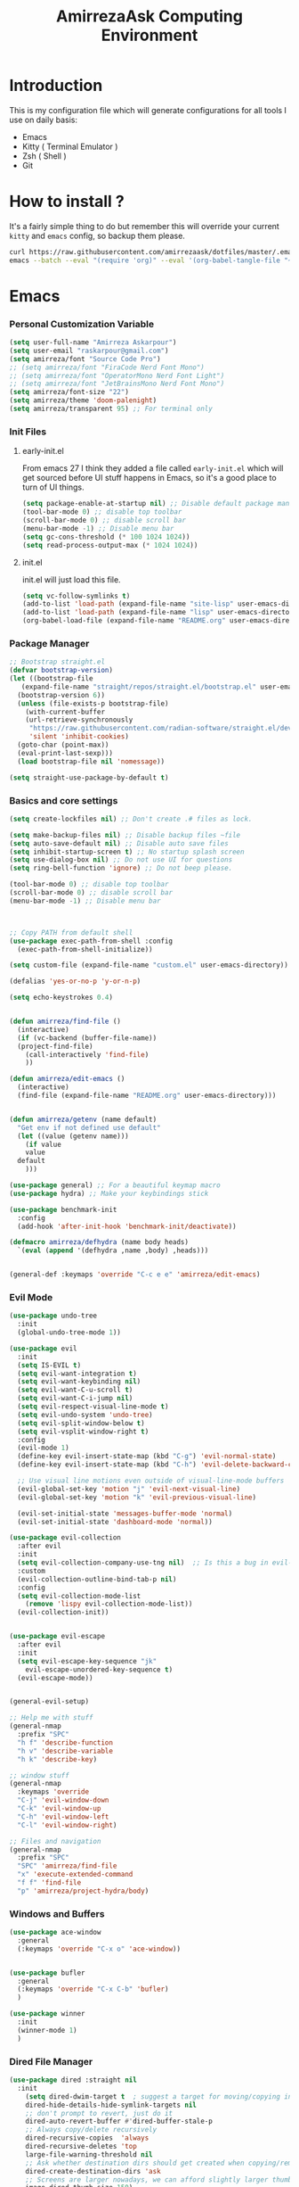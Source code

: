 #+TITLE: AmirrezaAsk Computing Environment
#+DESCRIPTION: My configurations for different tools I use on a daily basis.
#+OPTIONS: toc:4
#+EXPORT_FILE_NAME: index.html
* Introduction
This is my configuration file which will generate configurations for all tools I use on daily basis:
- Emacs
- Kitty ( Terminal Emulator )
- Zsh ( Shell )
- Git

* How to install ?
It's a fairly simple thing to do but remember this will override your current =kitty= and =emacs= config, so backup
them please.
#+BEGIN_SRC sh
  curl https://raw.githubusercontent.com/amirrezaask/dotfiles/master/.emacs.d/README.org > ~/.emacs.d/README.org &&\
  emacs --batch --eval "(require 'org)" --eval '(org-babel-tangle-file "~/.emacs.d/README.org")'
#+END_SRC
* Emacs
*** Personal Customization Variable
#+BEGIN_SRC emacs-lisp
  (setq user-full-name "Amirreza Askarpour")
  (setq user-email "raskarpour@gmail.com")
  (setq amirreza/font "Source Code Pro")
  ;; (setq amirreza/font "FiraCode Nerd Font Mono")
  ;; (setq amirreza/font "OperatorMono Nerd Font Light")
  ;; (setq amirreza/font "JetBrainsMono Nerd Font Mono")
  (setq amirreza/font-size "22")
  (setq amirreza/theme 'doom-palenight)
  (setq amirreza/transparent 95) ;; For terminal only
#+END_SRC
*** Init Files
**** early-init.el
From emacs 27 I think they added a file called =early-init.el= which will get sourced
before UI stuff happens in Emacs, so it's a good place to turn of UI things.
#+BEGIN_SRC emacs-lisp :tangle ~/.emacs.d/early-init.el :mkdirp yes
(setq package-enable-at-startup nil) ;; Disable default package manager package.el
(tool-bar-mode 0) ;; disable top toolbar
(scroll-bar-mode 0) ;; disable scroll bar
(menu-bar-mode -1) ;; Disable menu bar
(setq gc-cons-threshold (* 100 1024 1024))
(setq read-process-output-max (* 1024 1024))
#+END_SRC
**** init.el
init.el will just load this file.
#+BEGIN_SRC emacs-lisp :tangle ~/.emacs.d/init.el :mkdirp yes
  (setq vc-follow-symlinks t)
  (add-to-list 'load-path (expand-file-name "site-lisp" user-emacs-directory))
  (add-to-list 'load-path (expand-file-name "lisp" user-emacs-directory))
  (org-babel-load-file (expand-file-name "README.org" user-emacs-directory))
#+END_SRC
*** Package Manager
#+BEGIN_SRC emacs-lisp
  ;; Bootstrap straight.el
  (defvar bootstrap-version)
  (let ((bootstrap-file
	 (expand-file-name "straight/repos/straight.el/bootstrap.el" user-emacs-directory))
	(bootstrap-version 6))
    (unless (file-exists-p bootstrap-file)
      (with-current-buffer
	  (url-retrieve-synchronously
	   "https://raw.githubusercontent.com/radian-software/straight.el/develop/install.el"
	   'silent 'inhibit-cookies)
	(goto-char (point-max))
	(eval-print-last-sexp)))
    (load bootstrap-file nil 'nomessage))

  (setq straight-use-package-by-default t)
#+END_SRC
*** Basics and core settings
#+BEGIN_SRC emacs-lisp
  (setq create-lockfiles nil) ;; Don't create .# files as lock.

  (setq make-backup-files nil) ;; Disable backup files ~file
  (setq auto-save-default nil) ;; Disable auto save files
  (setq inhibit-startup-screen t) ;; No startup splash screen
  (setq use-dialog-box nil) ;; Do not use UI for questions
  (setq ring-bell-function 'ignore) ;; Do not beep please.

  (tool-bar-mode 0) ;; disable top toolbar
  (scroll-bar-mode 0) ;; disable scroll bar
  (menu-bar-mode -1) ;; Disable menu bar



  ;; Copy PATH from default shell
  (use-package exec-path-from-shell :config
    (exec-path-from-shell-initialize))

  (setq custom-file (expand-file-name "custom.el" user-emacs-directory))

  (defalias 'yes-or-no-p 'y-or-n-p)

  (setq echo-keystrokes 0.4)


  (defun amirreza/find-file ()
    (interactive)
    (if (vc-backend (buffer-file-name))
	(project-find-file)
      (call-interactively 'find-file)
      ))

  (defun amirreza/edit-emacs ()
    (interactive)
    (find-file (expand-file-name "README.org" user-emacs-directory)))


  (defun amirreza/getenv (name default)
    "Get env if not defined use default"
    (let ((value (getenv name)))
      (if value
	  value
	default
      )))

  (use-package general) ;; For a beautiful keymap macro
  (use-package hydra) ;; Make your keybindings stick

  (use-package benchmark-init
    :config
    (add-hook 'after-init-hook 'benchmark-init/deactivate))

  (defmacro amirreza/defhydra (name body heads)
    `(eval (append '(defhydra ,name ,body) ,heads)))


  (general-def :keymaps 'override "C-c e e" 'amirreza/edit-emacs)
#+END_SRC
*** Evil Mode
#+BEGIN_SRC emacs-lisp :tangle no
  (use-package undo-tree
    :init
    (global-undo-tree-mode 1))

  (use-package evil
    :init
    (setq IS-EVIL t)
    (setq evil-want-integration t)
    (setq evil-want-keybinding nil)
    (setq evil-want-C-u-scroll t)
    (setq evil-want-C-i-jump nil)
    (setq evil-respect-visual-line-mode t)
    (setq evil-undo-system 'undo-tree)
    (setq evil-split-window-below t)
    (setq evil-vsplit-window-right t)
    :config
    (evil-mode 1)
    (define-key evil-insert-state-map (kbd "C-g") 'evil-normal-state)
    (define-key evil-insert-state-map (kbd "C-h") 'evil-delete-backward-char-and-join)

    ;; Use visual line motions even outside of visual-line-mode buffers
    (evil-global-set-key 'motion "j" 'evil-next-visual-line)
    (evil-global-set-key 'motion "k" 'evil-previous-visual-line)

    (evil-set-initial-state 'messages-buffer-mode 'normal)
    (evil-set-initial-state 'dashboard-mode 'normal))

  (use-package evil-collection
    :after evil
    :init
    (setq evil-collection-company-use-tng nil)  ;; Is this a bug in evil-collection?
    :custom
    (evil-collection-outline-bind-tab-p nil)
    :config
    (setq evil-collection-mode-list
	  (remove 'lispy evil-collection-mode-list))
    (evil-collection-init))


  (use-package evil-escape
    :after evil
    :init
    (setq evil-escape-key-sequence "jk"
	  evil-escape-unordered-key-sequence t)
    (evil-escape-mode))


  (general-evil-setup)

  ;; Help me with stuff
  (general-nmap
    :prefix "SPC"
    "h f" 'describe-function
    "h v" 'describe-variable
    "h k" 'describe-key)

  ;; window stuff
  (general-nmap
    :keymaps 'override
    "C-j" 'evil-window-down
    "C-k" 'evil-window-up
    "C-h" 'evil-window-left
    "C-l" 'evil-window-right)

  ;; Files and navigation
  (general-nmap
    :prefix "SPC"
    "SPC" 'amirreza/find-file
    "x" 'execute-extended-command
    "f f" 'find-file
    "p" 'amirreza/project-hydra/body)

#+END_SRC
*** Windows and Buffers
#+BEGIN_SRC emacs-lisp
  (use-package ace-window
    :general
    (:keymaps 'override "C-x o" 'ace-window))


  (use-package bufler
    :general
    (:keymaps 'override "C-x C-b" 'bufler)
    )

  (use-package winner
    :init
    (winner-mode 1)
    )
#+END_SRC
*** Dired File Manager
#+BEGIN_SRC emacs-lisp
  (use-package dired :straight nil
    :init
      (setq dired-dwim-target t  ; suggest a target for moving/copying intelligently
	  dired-hide-details-hide-symlink-targets nil
	  ;; don't prompt to revert, just do it
	  dired-auto-revert-buffer #'dired-buffer-stale-p
	  ;; Always copy/delete recursively
	  dired-recursive-copies  'always
	  dired-recursive-deletes 'top
	  large-file-warning-threshold nil
	  ;; Ask whether destination dirs should get created when copying/removing files.
	  dired-create-destination-dirs 'ask
	  ;; Screens are larger nowadays, we can afford slightly larger thumbnails
	  image-dired-thumb-size 150)

    :general
    (:keymaps 'dired-mode-map
	      "C-c C-e" 'wdired-change-to-wdired-mode))

  (use-package all-the-icons-dired
    :hook (dired-mode . all-the-icons-dired-mode)
    )

  (setq
   IS-MAC (string-equal system-type "darwin")
   IS-LINUX (string-equal system-type "linux")
   IS-WINDOWS (string-equal system-type "windows"))

  (use-package dired-x
    :straight nil
    :hook (dired-mode . dired-omit-mode)
    :config
    (setq dired-omit-verbose nil
	  dired-omit-files
	  (concat dired-omit-files
		  "\\|^\\.DS_Store\\'"
		  "\\|^\\.project\\(?:ile\\)?\\'"
		  "\\|^\\.\\(?:svn\\|git\\)\\'"
		  "\\|^\\.ccls-cache\\'"
		  "\\|\\(?:\\.js\\)?\\.meta\\'"
		  "\\|\\.\\(?:elc\\|o\\|pyo\\|swp\\|class\\)\\'"))
    ;; Disable the prompt about whether I want to kill the Dired buffer for a
    ;; deleted directory. Of course I do!
    (setq dired-clean-confirm-killing-deleted-buffers nil)
    ;; Let OS decide how to open certain files
    (when-let (cmd (cond (IS-MAC "open")
			 (IS-LINUX "xdg-open")
			 (IS-WINDOWS "start")))
      (setq dired-guess-shell-alist-user
	    `(("\\.\\(?:docx\\|pdf\\|djvu\\|eps\\)\\'" ,cmd)
	      ("\\.\\(?:jpe?g\\|png\\|gif\\|xpm\\)\\'" ,cmd)
	      ("\\.\\(?:xcf\\)\\'" ,cmd)
	      ("\\.csv\\'" ,cmd)
	      ("\\.tex\\'" ,cmd)
	      ("\\.\\(?:mp4\\|mkv\\|avi\\|flv\\|rm\\|rmvb\\|ogv\\)\\(?:\\.part\\)?\\'" ,cmd)
	      ("\\.\\(?:mp3\\|flac\\)\\'" ,cmd)
	      ("\\.html?\\'" ,cmd)
	      ("\\.md\\'" ,cmd)))))


  (use-package dired-git-info
    :general
    (:keymaps 'dired-mode-map
	      "C-c m g" 'dired-git-info))

  (setq mediaplayer (cond
	     (IS-MAC "/Applications/VLC.app/Contents/MacOS/VLC")
	     (IS-LINUX "vlc")
	     ))


  (setq pdfviewer (cond
		   (IS-MAC "open")
		   ))

  (setq imageviewer (cond
		     (IS-MAC "open")
		     ))

  (use-package openwith
    :init
    (openwith-mode)
    :config
    (setq openwith-associations
	  (list
	    (list (openwith-make-extension-regexp
		  '("mpg" "mpeg" "mp3" "mp4"
		    "avi" "wmv" "wav" "mov" "flv"
		    "ogm" "ogg" "mkv"))
		  mediaplayer
		  '(file))
	    (list (openwith-make-extension-regexp
		  '("xbm" "pbm" "pgm" "ppm" "pnm"
		    "png" "gif" "bmp" "tif" "jpeg" "jpg"))
		    imageviewer
		    '(file))
	    (list (openwith-make-extension-regexp
		  '("pdf"))
		  pdfviewer
		  '(file)))))
#+END_SRC
*** Emacs Help
#+BEGIN_SRC emacs-lisp
  (use-package helpful
    :general
    (:keymaps 'global-map
    [remap describe-key] 'helpful-key
    [remap describe-function] 'helpful-callable
    [remap describe-variable] 'helpful-variable))
#+END_SRC
*** UI
**** Themes
#+BEGIN_SRC emacs-lisp
  (use-package all-the-icons)
  (use-package ef-themes)
  (use-package doom-themes)
  (use-package gruber-darker-theme)

  ;; Add custom themes path to themes load path
  (add-to-list 'custom-theme-load-path
	       (expand-file-name "themes" user-emacs-directory))

  (setq amirreza/--current-theme nil)

  (defun amirreza/switch-theme ()
    (interactive)
    (let ((theme (intern (completing-read "Theme: " (mapcar #'symbol-name
							    (custom-available-themes))))))
      (amirreza/load-theme theme)))

  (defun amirreza/load-theme (theme)
    (when (not (eq amirreza/--current-theme nil))
      (disable-theme amirreza/--current-theme))
    (setq amirreza/--current-theme theme)
    (load-theme amirreza/--current-theme t)
    (unless (display-graphic-p)
      (when amirreza/transparent
	(set-face-background 'default "0"))))

  (amirreza/load-theme amirreza/theme)
  (general-def :keymaps 'override "C-c t t" 'amirreza/switch-theme)
#+END_SRC
****** My Custom Jonathan Blow esque theme
#+BEGIN_SRC emacs-lisp :tangle ~/.emacs.d/themes/jblow.el :mkdirp yes
  ;;; jblow-theme.el --- Theme copied from jonathan blow emacs theme  -*- lexical-binding: t; -*-

  ;; Copyright (C) 2022  Amirreza Askarpour

  ;; Author: Amirreza Askarpour <amirreza@amirrezas-MacBook-Pro.local>
  ;; Keywords: lisp

  ;; This program is free software; you can redistribute it and/or modify
  ;; it under the terms of the GNU General Public License as published by
  ;; the Free Software Foundation, either version 3 of the License, or
  ;; (at your option) any later version.

  ;; This program is distributed in the hope that it will be useful,
  ;; but WITHOUT ANY WARRANTY; without even the implied warranty of
  ;; MERCHANTABILITY or FITNESS FOR A PARTICULAR PURPOSE.  See the
  ;; GNU General Public License for more details.

  ;; You should have received a copy of the GNU General Public License
  ;; along with this program.  If not, see <https://www.gnu.org/licenses/>.

  ;;; Commentary:

  ;; 

  ;;; Code:



  (deftheme jblow "Theme from Great Jonathan Blow")

  (let* ((background "#072626")
	(selection "#0000ff")
	(keyword "#d4d4d4")
	(comment "#118a1a")
	(string "#2ec09c")
	(variable "#c8d4ec")
	(warning "#504038")
	(constant "#7ad0c6")
	(cursor "green")
	(mode-line "#d3b58d")
	(function "#ffffff")
	(macro "#8cde94")
	(punctuation "#8cde94")
	(hl-line "#084040")
	(builtin "#ffffff")
	(org-level1 function)
	(org-level2 function)
	(org-level3 function)
	(org-level4 function)
	(org-level5 function)
	(org-level6 function)
	)

    (custom-theme-set-faces
     'jblow

     `(default ((t (:foreground "#d3b58d" :background ,background))))
     `(cursor ((t (:background ,cursor))))

     `(font-lock-keyword-face           ((t (:foreground ,keyword))))
     `(font-lock-type-face              ((t (:foreground ,punctuation))))
     `(font-lock-constant-face          ((t (:foreground ,constant))))
     `(font-lock-variable-name-face     ((t (:foreground ,variable))))
     `(font-lock-builtin-face           ((t (:foreground ,builtin))))
     `(font-lock-string-face            ((t (:foreground ,string))))
     `(font-lock-comment-face           ((t (:foreground ,comment))))
     `(font-lock-comment-delimiter-face ((t (:foreground ,comment))))
     `(font-lock-doc-face               ((t (:foreground ,comment))))
     `(font-lock-function-name-face     ((t (:foreground ,function))))
     `(font-lock-doc-string-face        ((t (:foreground ,string))))
     `(font-lock-preprocessor-face      ((t (:foreground ,macro))))
     `(font-lock-warning-face           ((t (:foreground ,warning))))
     `(org-level-4 ((t (:foreground ,org-level4))))

     `(mode-line ((t (:foreground "black" :background ,mode-line))))
     `(region ((t (:background ,selection))))
     `(hl-line ((t :background ,hl-line)))
     `(highlight ((t :foreground nil :background ,selection)))
     `(persp-selected-face ((t :foreground "#ffffff")))
     )
    )


  ;;;###autoload
  (when load-file-name
    (add-to-list 'custom-theme-load-path
		 (file-name-as-directory (file-name-directory load-file-name))))

  (provide-theme 'jblow)
  ;;; jblow-theme.el ends here

#+END_SRC
**** Modeline
#+BEGIN_SRC emacs-lisp
  (use-package doom-modeline
    :init
    (setq doom-modeline-height 35)
    (doom-modeline-mode 1))
#+END_SRC
**** Font
#+BEGIN_SRC emacs-lisp
  ;; Font settings
  (defun amirreza/display-benq ()
    (interactive)
    (setq amirreza/font-size "23")
    (set-frame-font (concat amirreza/font " " amirreza/font-size) nil t))

  ;; My font setup for my laptop setup
  (defun amirreza/display-mac ()
    (interactive)
    (setq amirreza/font-size "15")
    (set-frame-font (concat amirreza/font " " amirreza/font-size) nil t))

  ;; Interactively ask for font size
  (defun amirreza/set-font (size)
    (interactive "sSize: ")
    (setq amirreza/font-size size)
    (set-frame-font (concat amirreza/font " " amirreza/font-size) nil t))

  ;; Reload font settings
  (defun amirreza/reload-font ()
    (interactive)
    (set-frame-font (concat amirreza/font " " amirreza/font-size) nil t))

  (amirreza/reload-font)

#+END_SRC
**** Cursor
#+BEGIN_SRC emacs-lisp
  (setq-default cursor-type 'box) ;; instead of box use a horizontal line.
  (set-cursor-color 'red)
  (blink-cursor-mode -1) ;; no blinking cursor.
#+END_SRC
**** Transparency
#+BEGIN_SRC emacs-lisp
  (set-frame-parameter (selected-frame) 'alpha (list amirreza/transparent amirreza/transparent))
  (add-to-list 'default-frame-alist (append '(alpha) (list amirreza/transparent amirreza/transparent)))
#+END_SRC
*** Completion
**** In-Buffer Completion
#+BEGIN_SRC emacs-lisp
  (use-package corfu
    :straight
    (corfu :type git :host github :repo "emacs-straight/corfu" :files ("*" "extensions/*.el" (:exclude ".git")))

    :init
    (setq corfu-auto t)
    (setq corfu-auto-delay 0.1)
    :config
    (global-corfu-mode)
    (corfu-history-mode 1)
    (corfu-echo-mode 1)
    (corfu-popupinfo-mode 1))

  (use-package corfu-terminal
    :config
    (corfu-terminal-mode))

  (use-package corfu-prescient
    :after prescient
    :config
    (corfu-prescient-mode))
#+END_SRC
**** Minibuffer Completion
#+BEGIN_SRC emacs-lisp
  (use-package emacs
    :config
    (setq completion-cycle-threshold 3)
    (setq tab-always-indent 'complete))

  (use-package vertico
    :init
    (setq vertico-count 15)
    (setq vertico-cycle t)

    :config
    (vertico-mode))

  (use-package consult
    :init
    (setq consult-async-min-input 1))

  (use-package marginalia
    :config
    (marginalia-mode))

  (use-package orderless
    :config
    (setq completion-styles '(orderless basic)
	completion-category-defaults nil
	completion-category-overrides '((file (styles partial-completion)))))


  (use-package vertico-prescient
    :after prescient
    :config
    (vertico-prescient-mode))

  ;; Icons in minibuffer completion
  (use-package all-the-icons-completion
    :init
    (all-the-icons-completion-mode))

  ;; TODO: Maybe a context like completion
  ;; for example in org mode have a key to open minibuffer with just org mode functions
#+END_SRC
*** Editor
#+BEGIN_SRC emacs-lisp
  (use-package olivetti
    :init
    (setq olivetti-body-width 100))

  ;; Search and replace beautifuly
  (use-package wgrep)
  ;; Ripgrep
  (use-package rg)

  (use-package rainbow-delimiters
    :hook
    (prog-mode . rainbow-delimiters-mode))

  (use-package delsel
    :straight nil
    :config
    (delete-selection-mode 1) ;; When a region of text is selected and then something is typed remove text and replace with what has been typed.
    )

  (use-package paren
    :straight nil
    :init
    (setq show-paren-delay 0) ;; highlight matching parens instantly.
    :config
    (show-paren-mode 1) ;; Highlight matching parens
    )

  (use-package display-line-numbers
    :straight nil
    :init
    (setq display-line-numbers-type 'relative) ;; relative line numbers
    :config
    (global-display-line-numbers-mode 1) ;; enable line numbers globaly
    )

  (defun amirreza/up-center ()
    (interactive)
    (previous-line (/ (window-height) 2))
    (recenter-top-bottom))

  (defun amirreza/down-center ()
    (interactive)
    (next-line (/ (window-height) 2))
    (recenter-top-bottom))

  ;; Best movement ever ?????
  (setq recenter-positions '(middle))

  (general-def :keymaps 'global-map
    "M-p" 'amirreza/up-center
    "M-n" 'amirreza/down-center
    )

  (use-package expand-region
    :general
    (:keymaps 'global-map
	      "C-=" 'er/expand-region
	      "C--" 'er/contract-region
	      ))

  ;; really important key if you use emacs in terminal
  (use-package simple
    :straight nil
    :general
    (:keymaps 'override "C-q" 'set-mark-command))
#+END_SRC
*** Org mode
#+BEGIN_SRC emacs-lisp
  (use-package org
    :straight nil
    :init
    (setq org-use-property-inheritance t)
    (setq org-startup-folded t) ;; Start org mode all headers collapsed
    (setq org-src-window-setup 'current-window)
    (setq org-src-tab-acts-natively nil)
    (defun amirreza/org-code-block ()
      (interactive)
      (insert (format "#+BEGIN_SRC %s\n\n#+END_SRC"
		      (completing-read "Language: "
				       '("emacs-lisp"
					 "go"
					 "rust"
					 "python"
					 "lua"
					 "bash"
					 "sh"
					 "fish"
					 "java"
					 )))))

    (defun amirreza/org-disable-tangle ()
      (interactive)
      (insert ":PROPERTIES:
  :header-args:    :tangle no
  :END:"
	      ))

    (defhydra amirreza/org-mode-hydra (:exit t)
      ("l" org-toggle-link-display "Toggle Link Display")
      ("b" amirreza/org-code-block "Insert a Code Block")
      ("n" amirreza/org-disable-tangle "Disable Tangle PROPERTIES")
      ("e" org-export-dispatch "Export")
      ("o" org-open-at-point "Open At Point")
      ("h" (lambda () (interactive) (org-export-as 'html)) "Org Export To HTML")
      ("t"  org-todo "Open At Point")
      )
    :general
    (:keymaps 'org-mode-map
	      "C-c m" 'amirreza/org-mode-hydra/body)
    (:keymaps 'org-src-mode-map
	      "C-c C-c" #'org-edit-src-exit
	      )
    (:states 'normal :keymaps 'org-mode-map "SPC m" 'amirreza/org-mode-hydra/body)
    )

  (use-package ox-reveal)
  (use-package ob-go)
  (use-package ob-rust)
  (use-package ob-php)
  (use-package htmlize)
  (use-package evil-org
    :if (boundp 'IS-EVIL) ;; Only if evil mode is enabled
    :hook (org-mode . evil-org-mode))
#+END_SRC
*** Git
#+BEGIN_SRC emacs-lisp
  (use-package git-gutter
    :init
    (global-git-gutter-mode))

  (use-package magit
    :general
    (:keymaps 'global-map "C-x g" 'magit)
    (:states 'normal "SPC g" 'magit)
    )
#+END_SRC
*** Project management
#+BEGIN_SRC emacs-lisp
  (use-package project
    :straight nil
    :general
    (:keymaps 'override "C-x p" 'amirreza/project-hydra/body)
    :init
    (defhydra amirreza/project-hydra (:exit t)
      ("f" project-find-file "Find File")
      ("p" project-switch-project "Switch To Project")
      ("b" project-buffers "Find Buffer In Project")
      ("c" project-compile "Compile Project")
    ))
#+END_SRC
*** Programming
#+BEGIN_SRC emacs-lisp
(setq amirreza/programming-hydra-heads '())
#+END_SRC
**** Flymake
#+BEGIN_SRC emacs-lisp
  (use-package flymake
    :straight nil
    :init
    (add-to-list 'amirreza/programming-hydra-heads '("n" flymake-goto-next-error "Goto Next Error"))
    (add-to-list 'amirreza/programming-hydra-heads '("p" flymake-goto-previous-error "Goto Previous Error"))
    (add-to-list 'amirreza/programming-hydra-heads '("e" consult-flymake "List of errors")))

#+END_SRC
**** Xref
#+BEGIN_SRC emacs-lisp
  (use-package xref
    :straight nil
    :general
      (:keymaps 'global-map
		"M-." 'xref-find-definitions ;; Goto definitions
		"M-," 'xref-go-back ;; hop back where you where before jump
		"M-r" 'xref-find-references ;; Goto references
    ))
#+END_SRC
**** Eldoc
Eldoc is a core emacs package that can be used
to show documentation and possibly errors both in =echo-area=
and a seperate buffer.
#+BEGIN_SRC emacs-lisp
  (use-package eldoc
    :straight nil
    :init
    (setq eldoc-echo-area-use-multiline-p nil)
    (setq eldoc-echo-area-display-truncation-message nil)
    (setq eldoc-echo-area-prefer-doc-buffer nil)
    (add-to-list 'amirreza/programming-hydra-heads '("." amirreza/eldoc-toggle-buffer "Toggle Eldoc for point"))
    :general
    (:keymaps 'global-map
		  "C-h ." 'amirreza/eldoc-toggle-buffer ;; Toggle eldoc buffer
		  "M-0" 'amirreza/eldoc-toggle-buffer ;; Toggle eldoc buffer
		  )
  
    :config
    (setq amirreza/--eldoc-window-open 'close)

    (defun amirreza/eldoc-toggle-buffer ()
      "Toggle eldoc buffer."
      (interactive)
      (if (eq 'open amirreza/--eldoc-window-open)
	  (progn
	    (message "closing...")
	    (dolist (w (window-list))
	      (when (string-match-p "\\*eldoc.*" (buffer-name (window-buffer w)))
		(quit-window nil w)
		))
	    (setq amirreza/--eldoc-window-open 'close))
	(progn
	  (message "opening...")
	  (eldoc-doc-buffer t)
	  (setq amirreza/--eldoc-window-open 'open))
	))
    (global-eldoc-mode))
#+END_SRC
**** LSP (Eglot)
#+BEGIN_SRC emacs-lisp
  (use-package eglot
    :straight nil
    :hook
    ((go-mode rust-mode python-mode php-mode) . 'eglot-ensure)
    :init
    (add-to-list 'amirreza/programming-hydra-heads '("d" xref-find-definitions "Goto Definitions"))
    (add-to-list 'amirreza/programming-hydra-heads '("r" xref-find-references "Find References"))
    (add-to-list 'amirreza/programming-hydra-heads '("i" eglot-find-implementation "Find Implementations"))
    (add-to-list 'amirreza/programming-hydra-heads '("s" consult-eglot-symbols "Goto Definitions"))
    (add-to-list 'amirreza/programming-hydra-heads '("R" eglot-rename "Rename"))
    (add-to-list 'amirreza/programming-hydra-heads '("f" eglot-format "Format")))

    (use-package consult-eglot)
#+END_SRC
**** Hydra
#+BEGIN_SRC emacs-lisp
  ;; If a language has no specific keys other that programming one like rust they can map this.
  (amirreza/defhydra amirreza/programming-hydra (:exit t)
		     amirreza/programming-hydra-heads)

  (general-def 
    :keymaps 'prog-mode-map "C-c m" 'amirreza/programming-hydra/body)


  (general-def
    :keymaps 'prog-mode-map
    :states 'normal
    "SPC m" 'amirreza/programming-hydra/body)
#+END_SRC
**** Languages
***** Golang
#+BEGIN_SRC emacs-lisp
  (use-package go-mode
    :init
    (amirreza/defhydra amirreza/go-hydra
		       (:exit t)
		       (append amirreza/programming-hydra-heads '(("a" go-tag-add "Add Struct Tag"))))
    :general
    (:keymaps 'go-mode-map
	      "C-c m" 'amirreza/go-hydra/body)
    (:keymaps 'go-mode-map
	      "SPC m" 'amirreza/go-hydra/body)
    )


  (use-package go-tag)
#+END_SRC
***** Rust
#+BEGIN_SRC emacs-lisp
  (use-package rust-mode)
#+END_SRC
***** Clojure
#+BEGIN_SRC emacs-lisp
  (use-package clojure-mode) ;; LISP on JVM
  (use-package cider :after clojure-mode) ;; Clojure repl integrated into Emacs
#+END_SRC
***** Zig
#+BEGIN_SRC emacs-lisp
(use-package zig-mode) ;; Zig
#+END_SRC
***** Misc
#+BEGIN_SRC emacs-lisp
  (use-package apache-mode) ;; Apache config syntax
  (use-package systemd) ;; Systemd config syntax
  (use-package nginx-mode) ;; Nginx config syntax
  (use-package docker-compose-mode) ;; Docker-compose syntax
  (use-package dockerfile-mode) ;; Dockerfile syntax
  (use-package markdown-mode) ;; Markdown syntax
  (use-package yaml-mode) ;; Yaml
  (use-package fish-mode) ;; Fish
  (use-package csv-mode) ;; CSV
  (use-package json-mode) ;; Javascript Object Notation

#+END_SRC
*** Workspaces
#+BEGIN_SRC emacs-lisp
  (use-package perspective
    :init
  
    (setq persp-state-default-file (expand-file-name "sessions" user-emacs-directory))
    (setq persp-mode-prefix-key (kbd "C-c w"))


    (defun amirreza/save-session ()
      (interactive)
      (persp-state-save persp-state-default-file))


    (defun amirreza/load-session ()
      (interactive)
      (persp-state-load persp-state-default-file))
    (persp-mode 1)
    :hook
    (kill-emacs . amirreza/save-session)
    :general
    (:prefix "C-c w" :keymaps 'override "s" 'persp-switch)
    (:prefix "SPC w" :states 'normal :keymaps 'override "s" 'persp-switch)

    )
#+END_SRC
*** macOS setup
#+BEGIN_SRC emacs-lisp
  (when (string-equal system-type "darwin")
      (setq mac-command-modifier 'meta)
      (setq mac-option-modifier 'meta))
#+END_SRC
* Kitty
*** Themes
**** Dracula
#+BEGIN_SRC :tangle no
##+BEGIN_SRC conf :tangle ~/.config/kitty/kitty.conf :mkdirp yes
  foreground            #f8f8f2
  background            #282a36
  selection_foreground  #ffffff
  selection_background  #44475a

  url_color #8be9fd

  # black
  color0  #21222c
  color8  #6272a4

  # red
  color1  #ff5555
  color9  #ff6e6e

  # green
  color2  #50fa7b
  color10 #69ff94

  # yellow
  color3  #f1fa8c
  color11 #ffffa5

  # blue
  color4  #bd93f9
  color12 #d6acff

  # magenta
  color5  #ff79c6
  color13 #ff92df

  # cyan
  color6  #8be9fd
  color14 #a4ffff

  # white
  color7  #f8f8f2
  color15 #ffffff

  # Cursor colors
  cursor            #f8f8f2
  cursor_text_color background

  # Tab bar colors
  active_tab_foreground   #282a36
  active_tab_background   #f8f8f2
  inactive_tab_foreground #282a36
  inactive_tab_background #6272a4

  # Marks
  mark1_foreground #282a36
  mark1_background #ff5555

  # Splits/Windows
  active_border_color #f8f8f2
  inactive_border_color #6272a4


#+END_SRC
*** Font
#+BEGIN_SRC conf :tangle ~/.config/kitty/kitty.conf :mkdirp yes
  # Font configuration
  # font_family OperatorMono Nerd Font Medium
  # bold_font OperatorMono Nerd Font Bold
  # italic_font  OperatorMono Nerd Font Italic
  # bold_italic_font OperatorMono Nerd Font Bold Italic

  font_family FiraCode Nerd Font Mono Medium
  bold_font FiraCode Nerd Font Mono Bold
  italic_font  FiraCode Nerd Font Mono Italic
  bold_italic_font FiraCode Nerd Font Mono Bold Italic

  # font_family JetBrainsMono Nerd Font Mono Regular
  # bold_font JetBrainsMono Nerd Font Mono Bold
  # italic_font JetBrainsMono Nerd Font Mono Italic
  # bold_italic_font JetBrainsMono Nerd Font Mono Bold Italic
  font_size 18
#+END_SRC
*** Cursor
#+BEGIN_SRC conf :tangle ~/.config/kitty/kitty.conf :mkdirp yes
  shell_integration no-cursor
  cursor_shape block
  cursor_blink_interval 0
#+END_SRC
*** Performance
#+BEGIN_SRC conf :tangle ~/.config/kitty/kitty.conf :mkdirp yes
  sync_to_monitor yes
  repaint_delay 5
  input_delay 2
#+END_SRC
*** No Audio Bell
#+BEGIN_SRC conf :tangle ~/.config/kitty/kitty.conf :mkdirp yes
  enable_audio_bell no
#+END_SRC
*** Keybindings
#+BEGIN_SRC conf :tangle ~/.config/kitty/kitty.conf :mkdirp yes
  clear_all_shortcuts yes

  kitty_mod ctrl+shift

  map mod+equal change_font_size all +2.0
  map mod+minus change_font_size all -2.0

  map cmd+equal change_font_size all +2.0
  map cmd+minus change_font_size all -2.0

  map cmd+c copy_to_clipboard
  map cmd+v paste_from_clipboard

  map cmd+t new_tab
  map cmd+left previous_tab
  map cmd+right next_tab
#+END_SRC
*** Tab bar
#+BEGIN_SRC conf :tangle ~/.config/kitty/kitty.conf :mkdirp yes
  tab_bar_align left
  tab_bar_edge bottom

  tab_title_template "{title}"
#+END_SRC
*** macOS
#+BEGIN_SRC conf :tangle ~/.config/kitty/kitty.conf :mkdirp yes
  macos_titlebar_color               background
  macos_option_as_alt                both
  macos_quit_when_last_window_closed yes
  macos_show_window_title_in         none
  macos_custom_beam_cursor           yes
#+END_SRC
*** Terminal Type
#+BEGIN_SRC conf :tangle ~/.config/kitty/kitty.conf :mkdirp yes
  term xterm-256color
#+END_SRC
*** Background Opacity
#+BEGIN_SRC conf :tangle ~/.config/kitty/kitty.conf :mkdirp yes
  background_opacity 0.90
#+END_SRC
* Zsh
*** Shebang
#+BEGIN_SRC sh :tangle ~/.zshrc :mkdirp yes
  #!/usr/bin/env zsh
#+END_SRC
*** Antigen Setup
#+BEGIN_SRC sh :tangle ~/.zshrc :mkdirp yes
  [ ! -f "$HOME/.antigen.zsh" ] && curl -L git.io/antigen > antigen.zsh
  source $HOME/.antigen.zsh
#+END_SRC
*** Plugins
#+BEGIN_SRC sh :tangle ~/.zshrc :mkdirp yes
  antigen use oh-my-zsh
  antigen bundle zsh-users/zsh-syntax-highlighting
  antigen bundle zsh-users/zsh-autosuggestions
  antigen bundle unixorn/fzf-zsh-plugin@main
  antigen apply
#+END_SRC
*** Environment Variables
#+BEGIN_SRC sh :tangle ~/.zshrc :mkdirp yes
  export GO111MODULE='on'
  export GOPATH="$HOME"
  export GOPRIVATE='gitlab.snapp.ir'
  export GOPROXY='goproxy.io,direct'
  export EDITOR='emacsclient -t -a ""'
  export PATH="$HOME/.emacs.d/bin/:/Applications/Emacs.app/Contents/MacOS:$GOPATH/bin:/opt/homebrew/bin::$HOME/.config/composer/vendor/bin:$GOROOT/bin:$HOME/.cargo/bin:$HOME/.local/bin:$PATH:$HOME/.composer/vendor/bin"

  [ -f "$HOME/.ghcup/env" ] && source "$HOME/.ghcup/env" # ghcup-env
  [ -f "$HOME/.cargo/env" ] && . "$HOME/.cargo/env"

  export HOMEBREW_NO_AUTO_UPDATE=1

  export FZF_DEFAULT_OPTS='--height 20%'
  export FZF_DEFAULT_COMMAND='rg --files'

  ss_proxy() {
      export http_proxy='http://localhost:1087'
      export https_proxy='http://localhost:1087'
  }


#+END_SRC
*** Aliases
#+BEGIN_SRC sh :tangle ~/.zshrc :mkdirp yes
  alias emacs='emacsclient -t -a ""'
  alias e='emacs'
#+END_SRC
*** Starship prompt
#+BEGIN_SRC sh :tangle ~/.zshrc :mkdirp yes
if ! command -v starship &> /dev/null
then
    curl -sS https://starship.rs/install.sh | sh
fi
eval "$(starship init zsh)"
#+END_SRC
* Git Global Config
*** User Info
#+BEGIN_SRC config :tangle ~/.config/git/config :mkdirp yes
[user]
	email = raskarpour@gmail.com
	name = amirrezaask
#+END_SRC
#+BEGIN_SRC config :tangle ~/.config/git/config :mkdirp yes
[alias]
  lg = log --graph --pretty=format:'%Cred%h%Creset -%C(yellow)%d%Creset %s %Cgreen(%cr)%Creset' --abbrev-commit --date=relative

[push]
  default = current

[interactive]
   diffFilter = delta --color-only

[core]
    pager = delta

[interactive]
    diffFilter = delta --color-only

[delta]
    navigate = true  # use n and N to move between diff sections

[merge]
    conflictstyle = diff3

[diff]
    colorMoved = default
# https://github.com/dandavison/delta 

#+END_SRC
